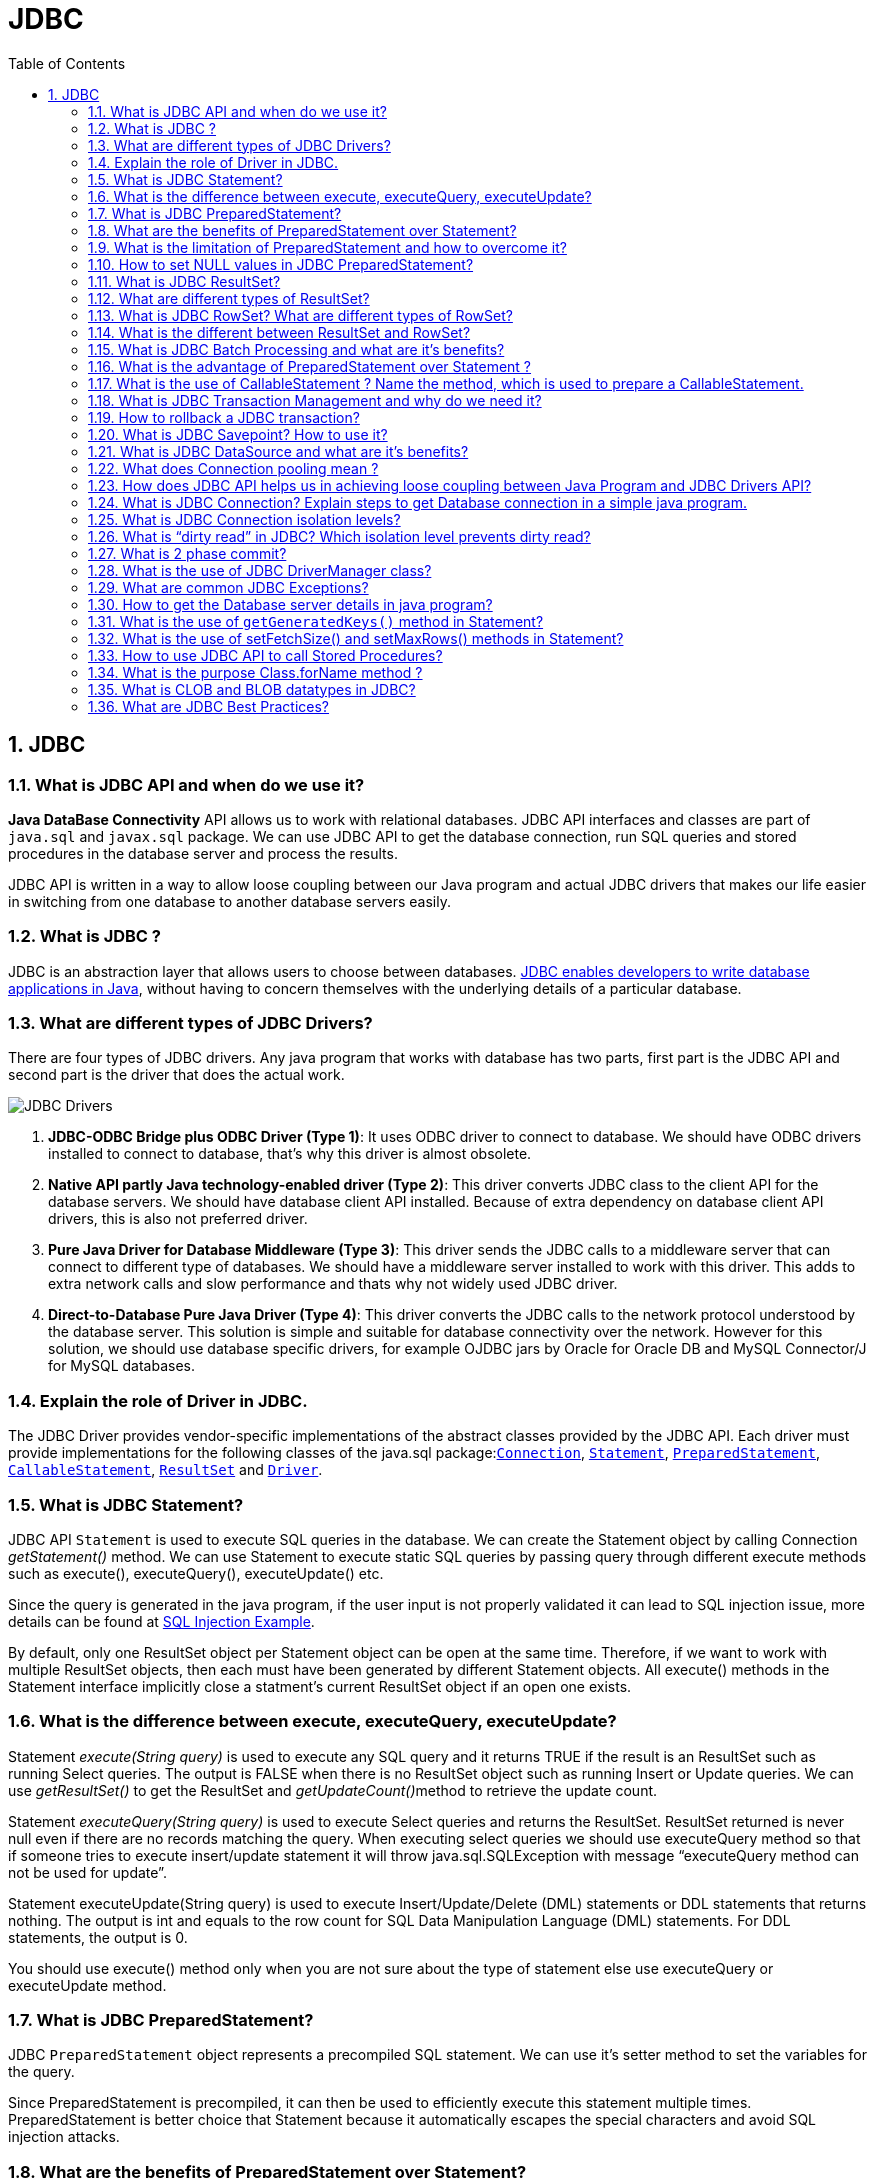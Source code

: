 = JDBC
:toc: macro
:numbered:

toc::[]



== JDBC


=== What is JDBC API and when do we use it?

**Java DataBase Connectivity** API allows us to work with relational databases. JDBC API interfaces and classes are part of ``java.sql`` and ``javax.sql`` package. We can use JDBC API to get the database connection, run SQL queries and stored procedures in the database server and process the results.

JDBC API is written in a way to allow loose coupling between our Java program and actual JDBC drivers that makes our life easier in switching from one database to another database servers easily.


=== What is JDBC ?

JDBC is an abstraction layer that allows users to choose between databases. http://www.javacodegeeks.com/2014/03/java-8-friday-java-8-will-revolutionize-database-access.html[JDBC enables developers to write database applications in Java], without having to concern themselves with the underlying details of a particular database.


=== What are different types of JDBC Drivers?

There are four types of JDBC drivers. Any java program that works with database has two parts, first part is the JDBC API and second part is the driver that does the actual work.

image::../images/JDBC-Drivers.png[]

1.  **JDBC-ODBC Bridge plus ODBC Driver (Type 1)**: It uses ODBC driver to connect to database. We should have ODBC drivers installed to connect to database, that’s why this driver is almost obsolete.
2.  **Native API partly Java technology-enabled driver (Type 2)**: This driver converts JDBC class to the client API for the database servers. We should have database client API installed. Because of extra dependency on database client API drivers, this is also not preferred driver.
3.  **Pure Java Driver for Database Middleware (Type 3)**: This driver sends the JDBC calls to a middleware server that can connect to different type of databases. We should have a middleware server installed to work with this driver. This adds to extra network calls and slow performance and thats why not widely used JDBC driver.
4.  **Direct-to-Database Pure Java Driver (Type 4)**: This driver converts the JDBC calls to the network protocol understood by the database server. This solution is simple and suitable for database connectivity over the network. However for this solution, we should use database specific drivers, for example OJDBC jars by Oracle for Oracle DB and MySQL Connector/J for MySQL databases.


=== Explain the role of Driver in JDBC. 

The JDBC Driver provides vendor-specific implementations of the abstract classes provided by the JDBC API. Each driver must provide implementations for the following classes of the java.sql package:``http://docs.oracle.com/javase/7/docs/api/java/sql/Connection.html[Connection]``, ``http://docs.oracle.com/javase/7/docs/api/java/sql/Statement.html[Statement]``, ``http://docs.oracle.com/javase/7/docs/api/java/sql/PreparedStatement.html[PreparedStatement]``, ``http://docs.oracle.com/javase/7/docs/api/java/sql/CallableStatement.html[CallableStatement]``, ``http://docs.oracle.com/javase/7/docs/api/java/sql/ResultSet.html[ResultSet]`` and ``http://docs.oracle.com/javase/7/docs/api/java/sql/Driver.html[Driver]``.



=== What is JDBC Statement?

JDBC API ``Statement`` is used to execute SQL queries in the database. We can create the Statement object by calling Connection __getStatement()__ method. We can use Statement to execute static SQL queries by passing query through different execute methods such as execute(), executeQuery(), executeUpdate() etc.

Since the query is generated in the java program, if the user input is not properly validated it can lead to SQL injection issue, more details can be found at http://www.journaldev.com/2489/jdbc-statement-vs-preparedstatement-sql-injection-example[SQL Injection Example].

By default, only one ResultSet object per Statement object can be open at the same time. Therefore, if we want to work with multiple ResultSet objects, then each must have been generated by different Statement objects. All execute() methods in the Statement interface implicitly close a statment’s current ResultSet object if an open one exists.


=== What is the difference between execute, executeQuery, executeUpdate?

Statement __execute(String query)__ is used to execute any SQL query and it returns TRUE if the result is an ResultSet such as running Select queries. The output is FALSE when there is no ResultSet object such as running Insert or Update queries. We can use __getResultSet()__ to get the ResultSet and __getUpdateCount()__method to retrieve the update count.

Statement __executeQuery(String query)__ is used to execute Select queries and returns the ResultSet. ResultSet returned is never null even if there are no records matching the query. When executing select queries we should use executeQuery method so that if someone tries to execute insert/update statement it will throw java.sql.SQLException with message “executeQuery method can not be used for update”.

Statement executeUpdate(String query) is used to execute Insert/Update/Delete (DML) statements or DDL statements that returns nothing. The output is int and equals to the row count for SQL Data Manipulation Language (DML) statements. For DDL statements, the output is 0.

You should use execute() method only when you are not sure about the type of statement else use executeQuery or executeUpdate method.


=== What is JDBC PreparedStatement?

JDBC ``PreparedStatement`` object represents a precompiled SQL statement. We can use it’s setter method to set the variables for the query.

Since PreparedStatement is precompiled, it can then be used to efficiently execute this statement multiple times. PreparedStatement is better choice that Statement because it automatically escapes the special characters and avoid SQL injection attacks.


=== What are the benefits of PreparedStatement over Statement?

Some of the benefits of PreparedStatement over Statement are:

*   PreparedStatement helps us in preventing SQL injection attacks because it automatically escapes the special characters.
*   PreparedStatement allows us to execute dynamic queries with parameter inputs.
*   PreparedStatement is faster than Statement. It becomes more visible when we reuse the PreparedStatement or use it’s batch processing methods for executing multiple queries.
*   PreparedStatement helps us in writing object Oriented code with setter methods whereas with Statement we have to use String Concatenation to create the query. If there are multiple parameters to set, writing Query using String concatenation looks very ugly and error prone.



=== What is the limitation of PreparedStatement and how to overcome it?

One of the limitation of PreparedStatement is that we can’t use it directly with IN clause statements. Some of the alternative approaches to use PreparedStatement with IN clause are;

1.  **Execute Single Queries** – very slow performance and not recommended
2.  **Using Stored Procedure** – Database specific and hence not suitable for multiple database applications.
3.  **Creating PreparedStatement Query dynamically** – Good approach but looses the benefit of cached PreparedStatement.
4.  **Using NULL in PreparedStatement Query** – A good approach when you know the maximum number of variables inputs, can be extended to allow unlimited parameters by executing in parts.
A more detailed analysis can be found at http://www.journaldev.com/2521/jdbc-preparedstatement-in-clause-alternative-approaches[JDBC PreparedStatement IN clause alternatives].


=== How to set NULL values in JDBC PreparedStatement?

We can use PreparedStatement setNull() method to bind the null variable to a parameter. The setNull method takes index and SQL Types as argument, for example  
``ps.setNull(10, java.sql.Types.INTEGER);``.


=== What is JDBC ResultSet?

JDBC ``ResultSet`` is like a table of data representing a database result set, which is usually generated by executing a statement that queries the database.

ResultSet object maintains a cursor pointing to its current row of data. Initially the cursor is positioned before the first row. The next() method moves the cursor to the next row. If there are no more rows, next() method returns false and it can be used in a while loop to iterate through the result set.

A default ResultSet object is not updatable and has a cursor that moves forward only. Thus, you can iterate through it only once and only from the first row to the last row. It is possible to produce ResultSet objects that are scrollable and/or updatable using below syntax.


```java
Statement stmt = con.createStatement(ResultSet.TYPE_SCROLL_INSENSITIVE,
                                   ResultSet.CONCUR_UPDATABLE);
```

A ResultSet object is automatically closed when the Statement object that generated it is closed, re-executed, or used to retrieve the next result from a sequence of multiple results.

We can use ResultSet getter method with column name or index number starting from 1 to retrieve the column data.


=== What are different types of ResultSet?

There are different types of ResultSet objects that we can get based on the user input while creating the Statement. If you will look into the Connection methods, you will see that createStatement() and prepareStatement() method are overloaded to provide ResultSet type and concurrency as input argument.

There are three types of ResultSet object.

1.  **ResultSet.TYPE_FORWARD_ONLY**: This is the default type and cursor can only move forward in the result set.
2.  **ResultSet.TYPE_SCROLL_INSENSITIVE**: The cursor can move forward and backward, and the result set is not sensitive to changes made by others to the database after the result set was created.
3.  **ResultSet.TYPE_SCROLL_SENSITIVE**: The cursor can move forward and backward, and the result set is sensitive to changes made by others to the database after the result set was created.
Based on the concurrency there are two types of ResultSet object.

1.  **ResultSet.CONCUR_READ_ONLY**: The result set is read only, this is the default concurrency type.
2.  **ResultSet.CONCUR_UPDATABLE**: We can use ResultSet update method to update the rows data.


=== What is JDBC RowSet? What are different types of RowSet?

JDBC ``RowSet`` holds tabular data in more flexible ways that ResultSet. All RowSet objects are derived from ResultSet, so they have all the capabilities of ResultSet with some additional features. RowSet interface is defined in ``javax.sql`` package.

Some additional features provided by RowSet are:

*   Functions as Java Beans with properties and their getter-setter methods. RowSet uses JavaBeans event model and they can send notifications to any registered component for events such as cursor movement, update/insert/delete of a row and change to RowSet contents.
*   RowSet objects are scrollable and updatable by default, so if DBMS doesn’t support scrollable or updatable ResultSet, we can use RowSet to get these features.
RowSet are broadly divided into two types:

1.  **Connected RowSet Objects** – These objects are connected to database and are most similar to ResultSet object. JDBC API provides only one connected RowSet object ``javax.sql.rowset.JdbcRowSet``and it’s standard implementation class is ``com.sun.rowset.JdbcRowSetImpl``
2.  **Disconnected RowSet Objects** – These RowSet objects are not required to connected to a database, so they are more lightweight and serializable. They are suitable for sending data over a network. There are four types of disconnected RowSet implementations.

        *   CachedRowSet – They can get the connection and execute a query and read the ResultSet data to populate the RowSet data. We can manipulate and update data while it is disconnected and reconnect to database and write the changes.
    *   WebRowSet derived from CachedRowSet – They can read and write XML document.
    *   JoinRowSet derived from WebRowSet – They can form SQL JOIN without having to connect to a data source.
    *   FilteredRowSet derived from WebRowSet – We can apply filtering criteria so that only selected data is visible.

=== What is the different between ResultSet and RowSet?

RowSet objects are derived from ResultSet, so they have all the features of ResultSet with some additional features. One of the huge benefit of RowSet is that they can be disconnected and that makes it lightweight and easy to transfer over a network.

Whether to use ResultSet or RowSet depends on your requirements but if you are planning to use ResultSet for longer duration, then a disconnected RowSet is better choice to free database resources.



=== What is JDBC Batch Processing and what are it’s benefits?

Sometimes we need to run bulk queries of similar kind for a database, for example loading data from CSV files to relational database tables. As we know that we have option to use Statement or PreparedStatement to execute queries. Apart from that JDBC API provides Batch Processing feature through which we can execute bulk of queries in one go for a database.

JDBC API supports batch processing through Statement and PreparedStatement ``addBatch()`` and``executeBatch()`` methods.

Batch Processing is faster than executing one statement at a time because the number of database calls are less, read more at http://www.journaldev.com/2494/jdbc-batch-processing-example-tutorial-with-insert-statements[JDBC Batch Processing Example].





=== What is the advantage of PreparedStatement over Statement ? 

PreparedStatements are precompiled and thus, http://examples.javacodegeeks.com/core-java/sql/batch-statement-execution-example/[their performance is much better]. Also, PreparedStatement objects can be reused with different input values to their queries.

=== What is the use of CallableStatement ? Name the method, which is used to prepare a CallableStatement.

A ``http://docs.oracle.com/javase/7/docs/api/java/sql/CallableStatement.html[CallableStatement]`` is used to execute stored procedures. Stored procedures are stored and offered by a database. Stored procedures may take input values from the user and may return a result. The usage of stored procedures is highly encouraged, because it offers security and modularity.The method that prepares a ``http://docs.oracle.com/javase/7/docs/api/java/sql/CallableStatement.html[CallableStatement]`` is the following:

[source,xml]
----
CallableStament.prepareCall();
----



=== What is JDBC Transaction Management and why do we need it?

By default when we create a database connection, it runs in auto-commit mode. It means that whenever we execute a query and it’s completed, the commit is fired automatically. So every SQL query we fire is a transaction and if we are running some DML or DDL queries, the changes are getting saved into database after every SQL statement finishes.

Sometimes we want a group of SQL queries to be part of a transaction so that we can commit them when all the queries runs fine and if we get any exception, we have a choice of rollback all the queries executed as part of the transaction.

JDBC API provide method ``setAutoCommit(boolean flag)`` through which we can disable the auto commit feature of the connection. We should disable auto commit only when it’s required because the transaction will not be committed unless we call the commit() method on connection. Database servers uses table locks to achieve transaction management and it’s resource intensive process. So we should commit the transaction as soon as we are done with it. Read more with example program athttp://www.journaldev.com/2483/jdbc-transaction-management-and-savepoint-example-tutorial[JDBC Transaction Management Example].


=== How to rollback a JDBC transaction?

We can use Connection object ``rollback()`` method to rollback the transaction. It will rollback all the changes made by the transaction and release any database locks currently held by this Connection object.




=== What is JDBC Savepoint? How to use it?

Sometimes a transaction can be group of multiple statements and we would like to rollback to a particular point in the transaction. JDBC Savepoint helps us in creating checkpoints in a transaction and we can rollback to that particular checkpoint.

Any savepoint created for a transaction is automatically released and become invalid when the transaction is committed, or when the entire transaction is rolled back. Rolling a transaction back to a savepoint automatically releases and makes invalid any other savepoints that were created after the savepoint in question. Read more at http://www.journaldev.com/2483/jdbc-transaction-management-and-savepoint-example-tutorial[JDBC Savepoint Example].




=== What is JDBC DataSource and what are it’s benefits?

JDBC DataSource is the interface defined in ``javax.sql`` package and it is more powerful that DriverManager for database connections. We can use DataSource to create the database connection and Driver implementation classes does the actual work for getting connection. Apart from getting Database connection, DataSource provides some additional features such as:

*   Caching of PreparedStatement for faster processing
*   Connection timeout settings
*   Logging features
*   ResultSet maximum size threshold
*   Connection Pooling in servlet container using JNDI support
Read more about DataSource at http://www.journaldev.com/2509/jdbc-datasource-example-oracle-mysql-and-apache-dbcp-tutorial[JDBC DataSource Example].




=== What does Connection pooling mean ? 

The interaction with a database can be costly, regarding the opening and closing of database connections. Especially, when the number of database clients increases, this cost is very high and a large number of resources is consumed.A pool of database connections is obtained at start up by the application server and is maintained in a pool. A request for a connection is served by a http://examples.javacodegeeks.com/enterprise-java/hibernate/hibernate-connection-pool-configuration-with-c3p0-example/[connection residing in the pool]. In the end of the connection, the request is returned to the pool and can be used to satisfy future requests.


=== How does JDBC API helps us in achieving loose coupling between Java Program and JDBC Drivers API?

JDBC API uses http://www.journaldev.com/1789/java-reflection-tutorial-for-classes-methods-fields-constructors-annotations-and-much-more[Java Reflection API] to achieve loose coupling between java programs and JDBC Drivers. If you look at a simple JDBC example, you will notice that all the programming is done in terms of JDBC API and Driver comes in picture only when it’s loaded through reflection using ``Class.forName()`` method.

I think this is one of the best example of using Reflection in core java classes to make sure that our application doesn’t work directly with Drivers API and that makes it very easy to move from one database to another. Please read more at http://www.journaldev.com/2471/jdbc-example-tutorial-drivers-connection-statement-resultset[JDBC Example].


=== What is JDBC Connection? Explain steps to get Database connection in a simple java program.

JDBC Connection is like a Session created with the database server. You can also think Connection is like a http://www.journaldev.com/741/java-socket-server-client-read-write-example[Socket connection] from the database server.

Creating a JDBC Connection is very easy and requires two steps:

1.  Register and Load the Driver: Using ``Class.forName()``, Driver class is registered to the DriverManager and loaded in the memory.
2.  Use DriverManager to get the Connection object: We get connection object from``DriverManager.getConnection()`` by passing Database URL String, username and password as argument.

[source,java]
----
Connection con = null;
try{
    // load the Driver Class
    Class.forName("com.mysql.jdbc.Driver");
 
    // create the connection now
    con = DriverManager.getConnection("jdbc:mysql://localhost:3306/UserDB",
                    "pankaj",
                    "pankaj123");
    }catch (SQLException e) {
            System.out.println("Check database is UP and configs are correct");
            e.printStackTrace();
    }catch (ClassNotFoundException e) {
            System.out.println("Please include JDBC MySQL jar in classpath");
            e.printStackTrace();
    }
----

=== What is JDBC Connection isolation levels?

When we use JDBC Transactions for data integrity, DBMS uses locks to block access by others to the data being accessed by the transaction. DBMS uses locks to prevent Dirty Read, Non-Repeatable Reads and Phantom-Read issue.

JDBC transaction isolation level is used by DBMS to use the locking mechanism, we can get the isolation level information through Connection getTransactionIsolation() method and set it with setTransactionIsolation() method.

[width="100%",options="header,footer"]
|====
| Isolation Level | Transaction | Dirty Read | Non-Repeatable Read | Phantom Read
| TRANSACTION_NONE | Not Supported | Not Applicable | Not Applicable | Not Applicable
| TRANSACTION_READ_COMMITTED | Supported | Prevented | Allowed | Allowed
| TRANSACTION_READ_UNCOMMITTED | Supported | Allowed | Allowed | Allowed
| TRANSACTION_REPEATABLE_READ | Supported | Prevented | Prevented | Allowed
| TRANSACTION_SERIALIZABLE | Supported | Prevented | Prevented | Prevented
|====



=== What is “dirty read” in JDBC? Which isolation level prevents dirty read?

When we work with transactions, there is a chance that a row is updated and at the same time other query can read the updated value. This results in a dirty read because the updated value is not permanent yet, the transaction that has updated the row can rollback to previous value resulting in invalid data.

Dirty Read is prevented by isolation levels TRANSACTION_READ_COMMITTED, TRANSACTION_REPEATABLE_READ and TRANSACTION_SERIALIZABLE.


=== What is 2 phase commit?

When we work in distributed systems where multiple databases are involved, we are required to use 2 phase commit protocol. 2 phase commit protocol is an atomic commitment protocol for distributed systems. In the first phase, transaction manager sends commit-request to all the transaction resources. If all the transaction resources are OK, then transaction manager commits the transaction changes for all the resources. If any of the transaction resource responds as Abort, then the transaction manager can rollback all the transaction changes.



=== What is the use of JDBC DriverManager class?

JDBC ``DriverManager`` is the factory class through which we get the Database Connection object. When we load the JDBC Driver class, it registers itself to the DriverManager, you can look up the JDBC Driver classes source code to check this.

Then when we call ``DriverManager.getConnection()`` method by passing the database configuration details, DriverManager uses the registered drivers to get the Connection and return it to the caller program.



=== What are common JDBC Exceptions?

Some of the common JDBC Exceptions are:

1.  java.sql.SQLException – This is the base exception class for JDBC exceptions.
2.  java.sql.BatchUpdateException – This exception is thrown when Batch operation fails, but it depends on the JDBC driver whether they throw this exception or the base SQLException.
3.  java.sql.SQLWarning – For warning messages in SQL operations.
4.  java.sql.DataTruncation – when a data values is unexpectedly truncated for reasons other than its having exceeded MaxFieldSize.


=== How to get the Database server details in java program?

We can use ``DatabaseMetaData`` object to get the database server details. When the database connection is created successfully, we can get the meta data object by calling __getMetaData()__ method. There are so many methods in DatabaseMetaData that we can use to get the database product name, it’s version and configuration details.

[source,java]
----
DatabaseMetaData metaData = con.getMetaData();
String dbProduct = metaData.getDatabaseProductName();
----


=== What is the use of `getGeneratedKeys()` method in Statement?

Sometimes a table can have auto generated keys used to insert the unique column value for primary key. We can use Statement ``getGeneratedKeys()`` method to get the value of this auto generated key.


=== What is the use of setFetchSize() and setMaxRows() methods in Statement?

We can use ``setMaxRows(int i)`` method to limit the number of rows that the database returns from the query. You can achieve the same thing using SQL query itself. For example in MySQL we can use LIMIT clause to set the max rows that will be returned by the query.

Understanding **fetchSize** can be tricky, for that you should know how Statement and ResultSet works. When we execute a query in the database, the result is obtained and maintained in the database cache and ResultSet is returned. ResultSet is the cursor that has the reference to the result in the database.

Let’s say we have a query that returns 100 rows and we have set fetchSize to 10, so in every database trip JDBC driver will fetch only 10 rows and hence there will be 10 trips to fetch all the rows. Setting optimal fetchSize is helpful when you need a lot of processing time for each row and number of rows in the result is huge.

We can set fetchSize through Statement object but it can be overridden through ResultSet object setFetchSize() method.


=== How to use JDBC API to call Stored Procedures?

Stored Procedures are group of SQL queries that are compiled in the database and can be executed from JDBC API. JDBC ``CallableStatement`` can be used to execute stored procedures in the database. The syntax to initialize CallableStatement is;


```java
CallableStatement stmt = con.prepareCall("{call insertEmployee(?,?,?,?,?,?)}");
stmt.setInt(1, id);
stmt.setString(2, name);
stmt.setString(3, role);
stmt.setString(4, city);
stmt.setString(5, country);
 
//register the OUT parameter before calling the stored procedure
stmt.registerOutParameter(6, java.sql.Types.VARCHAR);
              
stmt.executeUpdate();
```

We need to register the OUT parameters before executing the CallableStatement. More details about this can be found at http://www.journaldev.com/2502/jdbc-callablestatement-stored-procedure-in-out-oracle-struct-cursor-example-tutorial[JDBC CallableStatement Example].


=== What is the purpose Class.forName method ? 

This method is used to method is used to load the driver that will establish a connection to the database.


=== What is CLOB and BLOB datatypes in JDBC?

Character Large OBjects (CLOBs) are character string made up of single-byte characters with an associated code page. This data type is appropriate for storing text-oriented information where the amount of information can grow beyond the limits of a regular VARCHAR data type (upper limit of 32K bytes).

Binary Large OBjects (BLOBs) are binary string made up of bytes with no associated code page. This data type can store binary data larger than VARBINARY (32K limit). This data type is good for storing image, voice, graphical, and other types of business or application-specific data.


=== What are JDBC Best Practices?

Some of the JDBC Best Practices are:

*   Database resources are heavy, so make sure you close it as soon as you are done with it. Connection, Statement, ResultSet and all other JDBC objects have close() method defined to close them.
*   Always close the result set, statement and connection explicitly in the code, because if you are working in connection pooling environment, the connection might be returned to the pool leaving open result sets and statement objects resulting in resource leak.
*   Close the resources in the finally block to make sure they are closed even in case of exception scenarios.
*   Use batch processing for bulk operations of similar kind.
*   Always use PreparedStatement over Statement to avoid SQL Injection and get pre-compilation and caching benefits of PreparedStatement.
*   If you are retrieving bulk data into result set, setting an optimal value for fetchSize helps in getting good performance.
*   The database server might not support all isolation levels, so check it before assuming.
*   More strict isolation levels result in slow performance, so make sure you have optimal isolation level set for your database connections.
*   If you are creating database connections in a web application, try to use JDBC DataSource resources using JNDI context for re-using the connections.
*   Try to use disconnected RowSet when you need to work with ResultSet for a long time.








